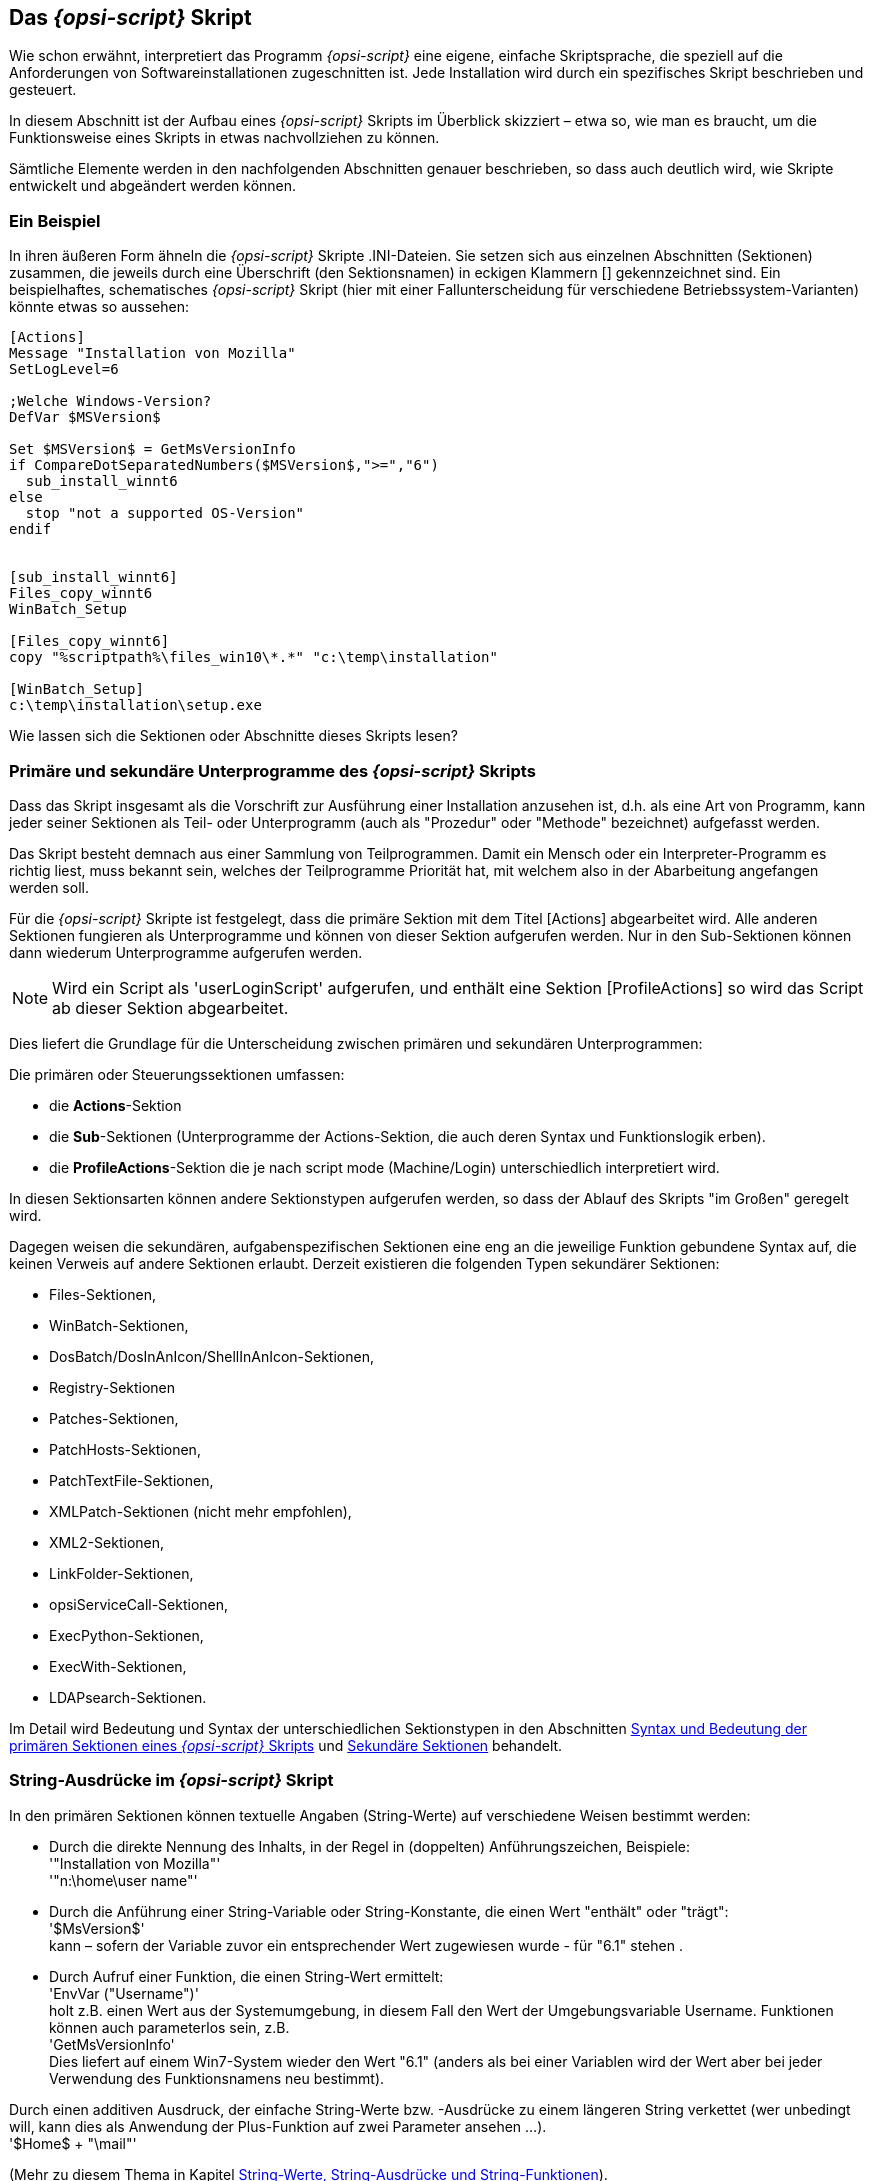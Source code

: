 [[opsi-script-script]]
== Das _{opsi-script}_ Skript

Wie schon erwähnt, interpretiert das Programm _{opsi-script}_ eine eigene, einfache Skriptsprache, die speziell auf die Anforderungen von Softwareinstallationen zugeschnitten ist. Jede Installation wird durch ein spezifisches Skript beschrieben und gesteuert.

In diesem Abschnitt ist der Aufbau eines _{opsi-script}_ Skripts im Überblick skizziert – etwa so, wie man es braucht, um die Funktionsweise eines Skripts in etwas nachvollziehen zu können.

Sämtliche Elemente werden in den nachfolgenden Abschnitten genauer beschrieben, so dass auch deutlich wird, wie Skripte entwickelt und abgeändert werden können.

[[opsi-script-script-first-example]]
=== Ein Beispiel

In ihren äußeren Form ähneln die _{opsi-script}_ Skripte .INI-Dateien. Sie setzen sich aus einzelnen Abschnitten (Sektionen) zusammen, die jeweils durch eine Überschrift (den Sektionsnamen) in eckigen Klammern [] gekennzeichnet sind.
Ein beispielhaftes, schematisches _{opsi-script}_ Skript (hier mit einer Fallunterscheidung für verschiedene Betriebssystem-Varianten) könnte etwas so aussehen:

[source,opsiscript]
----
[Actions]
Message "Installation von Mozilla"
SetLogLevel=6

;Welche Windows-Version?
DefVar $MSVersion$

Set $MSVersion$ = GetMsVersionInfo
if CompareDotSeparatedNumbers($MSVersion$,">=","6")
  sub_install_winnt6
else
  stop "not a supported OS-Version"
endif


[sub_install_winnt6]
Files_copy_winnt6
WinBatch_Setup

[Files_copy_winnt6]
copy "%scriptpath%\files_win10\*.*" "c:\temp\installation"

[WinBatch_Setup]
c:\temp\installation\setup.exe
----

Wie lassen sich die Sektionen oder Abschnitte dieses Skripts lesen?

[[opsi-script-kinds-of-sections]]
=== Primäre und sekundäre Unterprogramme des _{opsi-script}_ Skripts

Dass das Skript insgesamt als die Vorschrift zur Ausführung einer Installation anzusehen ist, d.h. als eine Art von Programm, kann jeder seiner Sektionen als Teil- oder Unterprogramm (auch als "Prozedur" oder "Methode" bezeichnet) aufgefasst werden.

Das Skript besteht demnach aus einer Sammlung von Teilprogrammen. Damit ein Mensch oder ein Interpreter-Programm es richtig liest, muss bekannt sein, welches der Teilprogramme Priorität hat, mit welchem also in der Abarbeitung angefangen werden soll.

Für die _{opsi-script}_ Skripte ist festgelegt, dass die primäre Sektion mit dem Titel [Actions] abgearbeitet wird. Alle anderen Sektionen fungieren als Unterprogramme und können von dieser Sektion aufgerufen werden. Nur in den Sub-Sektionen können dann wiederum Unterprogramme aufgerufen werden.

NOTE: Wird ein Script als 'userLoginScript' aufgerufen, und enthält eine Sektion [ProfileActions] so wird das Script ab dieser Sektion abgearbeitet.

Dies liefert die Grundlage für die Unterscheidung zwischen primären und sekundären Unterprogrammen:

Die primären oder Steuerungssektionen umfassen:

* die *Actions*-Sektion

* die *Sub*-Sektionen (Unterprogramme der Actions-Sektion, die auch deren Syntax und Funktionslogik erben).

* die *ProfileActions*-Sektion die je nach script mode (Machine/Login) unterschiedlich interpretiert wird.

In diesen Sektionsarten können andere Sektionstypen aufgerufen werden, so dass der Ablauf des Skripts "im Großen" geregelt wird.

Dagegen weisen die  sekundären, aufgabenspezifischen Sektionen eine eng an die jeweilige Funktion gebundene Syntax auf, die keinen Verweis auf andere Sektionen erlaubt. Derzeit existieren die folgenden Typen sekundärer Sektionen:

* Files-Sektionen,
* WinBatch-Sektionen,
* DosBatch/DosInAnIcon/ShellInAnIcon-Sektionen,
* Registry-Sektionen
* Patches-Sektionen,
* PatchHosts-Sektionen,
* PatchTextFile-Sektionen,
* XMLPatch-Sektionen (nicht mehr empfohlen),
* XML2-Sektionen,
* LinkFolder-Sektionen,
* opsiServiceCall-Sektionen,
* ExecPython-Sektionen,
* ExecWith-Sektionen,
* LDAPsearch-Sektionen.

Im Detail wird Bedeutung und Syntax der unterschiedlichen Sektionstypen in den Abschnitten
<<opsi-script-prim-section, Syntax und Bedeutung der primären Sektionen eines _{opsi-script}_ Skripts>>
und
<<opsi-script-secsections, Sekundäre Sektionen>>
behandelt.

[[opsi-script-stringvalues]]
=== String-Ausdrücke im _{opsi-script}_ Skript

In den primären Sektionen können textuelle Angaben (String-Werte) auf verschiedene Weisen bestimmt werden:

* Durch die direkte Nennung des Inhalts, in der Regel in (doppelten) Anführungszeichen, Beispiele: +
'"Installation von Mozilla"' +
'"n:\home\user name"'

* Durch die Anführung einer String-Variable oder String-Konstante, die einen Wert "enthält" oder "trägt": +
'$MsVersion$' +
kann – sofern der Variable zuvor ein entsprechender Wert zugewiesen wurde -  für "6.1" stehen .

* Durch Aufruf einer Funktion, die einen String-Wert ermittelt: +
'EnvVar ("Username")' +
holt z.B. einen Wert aus der Systemumgebung, in diesem Fall den Wert der Umgebungsvariable Username. Funktionen können auch parameterlos sein, z.B. +
'GetMsVersionInfo' +
Dies liefert auf einem Win7-System wieder den Wert "6.1" (anders als bei einer Variablen wird der Wert aber bei jeder Verwendung des Funktionsnamens neu bestimmt).

Durch einen additiven Ausdruck, der einfache String-Werte bzw. -Ausdrücke zu einem längeren String verkettet (wer unbedingt will, kann dies als Anwendung der Plus-Funktion auf zwei Parameter ansehen ...). +
'$Home$ + "\mail"'

(Mehr zu diesem Thema in Kapitel <<opsi-script-string, String-Werte, String-Ausdrücke und String-Funktionen>>).

In den sekundären Sektionen gilt die jeweils spezifische Syntax, die z.B. beim Kopieren weitgehend der des "normalen" DOS-copy-Befehls entspricht. Daher können dort keine beliebigen String-Ausdrücke verwendet werden. Zum "Transport" von String-Werten aus den primären in die sekundären Sektionen eignen sich ausschließlich einfache Werte-Träger, also die Variablen und Konstanten.

Im nächsten Kapitel folgt Genaueres zu Definition und Verwendung von Variablen und Konstanten.
